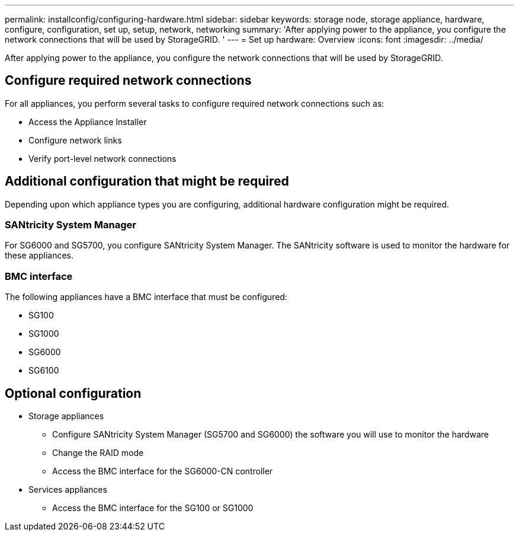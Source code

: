 ---
permalink: installconfig/configuring-hardware.html
sidebar: sidebar
keywords: storage node, storage appliance, hardware, configure, configuration, set up, setup, network, networking
summary: 'After applying power to the appliance, you configure the network connections that will be used by StorageGRID. '
---
= Set up hardware: Overview
:icons: font
:imagesdir: ../media/

[.lead]
After applying power to the appliance, you configure the network connections that will be used by StorageGRID. 

== Configure required network connections
For all appliances, you perform several tasks to configure required network connections such as:

* Access the Appliance Installer
* Configure network links
* Verify port-level network connections

== Additional configuration that might be required
Depending upon which appliance types you are configuring, additional hardware configuration might be required.

=== SANtricity System Manager

For SG6000 and SG5700, you configure SANtricity System Manager. The SANtricity software is used to monitor the hardware for these appliances. 

=== BMC interface 
The following appliances have a BMC interface that must be configured: 

* SG100
* SG1000
* SG6000
* SG6100

== Optional configuration

* Storage appliances
** Configure SANtricity System Manager (SG5700 and SG6000) the software you will use to monitor the hardware
** Change the RAID mode
** Access the BMC interface for the SG6000-CN controller

* Services appliances
** Access the BMC interface for the SG100 or SG1000
